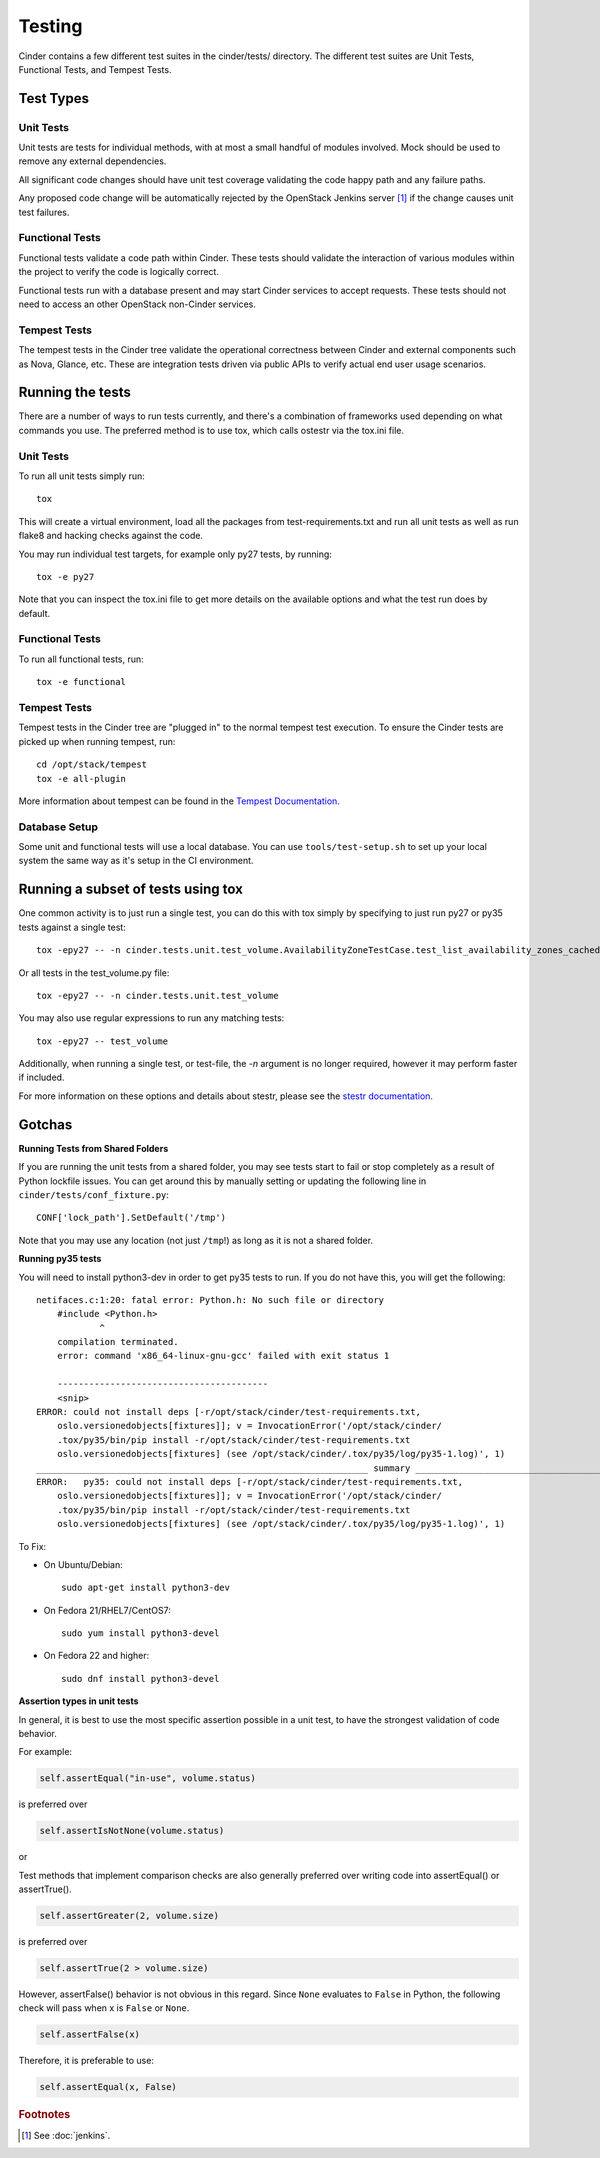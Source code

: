 Testing
=======

Cinder contains a few different test suites in the cinder/tests/ directory. The
different test suites are Unit Tests, Functional Tests, and Tempest Tests.

Test Types
----------


Unit Tests
~~~~~~~~~~

Unit tests are tests for individual methods, with at most a small handful of
modules involved. Mock should be used to remove any external dependencies.

All significant code changes should have unit test coverage validating the code
happy path and any failure paths.

Any proposed code change will be automatically rejected by the OpenStack
Jenkins server [#f1]_ if the change causes unit test failures.

Functional Tests
~~~~~~~~~~~~~~~~

Functional tests validate a code path within Cinder. These tests should
validate the interaction of various modules within the project to verify the
code is logically correct.

Functional tests run with a database present and may start Cinder services to
accept requests. These tests should not need to access an other OpenStack
non-Cinder services.

Tempest Tests
~~~~~~~~~~~~~

The tempest tests in the Cinder tree validate the operational correctness
between Cinder and external components such as Nova, Glance, etc. These are
integration tests driven via public APIs to verify actual end user usage
scenarios.

Running the tests
-----------------

There are a number of ways to run tests currently, and there's a combination of
frameworks used depending on what commands you use. The preferred method is to
use tox, which calls ostestr via the tox.ini file.

Unit Tests
~~~~~~~~~~

To run all unit tests simply run::

    tox

This will create a virtual environment, load all the packages from
test-requirements.txt and run all unit tests as well as run flake8 and hacking
checks against the code.

You may run individual test targets, for example only py27 tests, by running::

    tox -e py27

Note that you can inspect the tox.ini file to get more details on the available
options and what the test run does by default.

Functional Tests
~~~~~~~~~~~~~~~~

To run all functional tests, run::

    tox -e functional

Tempest Tests
~~~~~~~~~~~~~

Tempest tests in the Cinder tree are "plugged in" to the normal tempest test
execution. To ensure the Cinder tests are picked up when running tempest, run::

    cd /opt/stack/tempest
    tox -e all-plugin

More information about tempest can be found in the `Tempest Documentation
<https://docs.openstack.org/tempest/latest/>`_.

Database Setup
~~~~~~~~~~~~~~~

Some unit and functional tests will use a local database. You can use
``tools/test-setup.sh`` to set up your local system the same way as
it's setup in the CI environment.

Running a subset of tests using tox
-----------------------------------
One common activity is to just run a single test, you can do this with tox
simply by specifying to just run py27 or py35 tests against a single test::

    tox -epy27 -- -n cinder.tests.unit.test_volume.AvailabilityZoneTestCase.test_list_availability_zones_cached

Or all tests in the test_volume.py file::

    tox -epy27 -- -n cinder.tests.unit.test_volume

You may also use regular expressions to run any matching tests::

    tox -epy27 -- test_volume

Additionally, when running a single test, or test-file, the `-n` argument is no
longer required, however it may perform faster if included.

For more information on these options and details about stestr, please see the
`stestr documentation <http://stestr.readthedocs.io/en/latest/MANUAL.html>`_.

Gotchas
-------

**Running Tests from Shared Folders**

If you are running the unit tests from a shared folder, you may see tests start
to fail or stop completely as a result of Python lockfile issues. You
can get around this by manually setting or updating the following line in
``cinder/tests/conf_fixture.py``::

    CONF['lock_path'].SetDefault('/tmp')

Note that you may use any location (not just ``/tmp``!) as long as it is not
a shared folder.

**Running py35 tests**

You will need to install python3-dev in order to get py35 tests to run. If you
do not have this, you will get the following::

    netifaces.c:1:20: fatal error: Python.h: No such file or directory
        #include <Python.h>
                ^
        compilation terminated.
        error: command 'x86_64-linux-gnu-gcc' failed with exit status 1

        ----------------------------------------
        <snip>
    ERROR: could not install deps [-r/opt/stack/cinder/test-requirements.txt,
        oslo.versionedobjects[fixtures]]; v = InvocationError('/opt/stack/cinder/
        .tox/py35/bin/pip install -r/opt/stack/cinder/test-requirements.txt
        oslo.versionedobjects[fixtures] (see /opt/stack/cinder/.tox/py35/log/py35-1.log)', 1)
    _______________________________________________________________ summary _______________________________________________________________
    ERROR:   py35: could not install deps [-r/opt/stack/cinder/test-requirements.txt,
        oslo.versionedobjects[fixtures]]; v = InvocationError('/opt/stack/cinder/
        .tox/py35/bin/pip install -r/opt/stack/cinder/test-requirements.txt
        oslo.versionedobjects[fixtures] (see /opt/stack/cinder/.tox/py35/log/py35-1.log)', 1)

To Fix:

- On Ubuntu/Debian::

    sudo apt-get install python3-dev

- On Fedora 21/RHEL7/CentOS7::

    sudo yum install python3-devel

- On Fedora 22 and higher::

    sudo dnf install python3-devel


**Assertion types in unit tests**

In general, it is best to use the most specific assertion possible in a unit
test, to have the strongest validation of code behavior.

For example:

.. code-block:: python

    self.assertEqual("in-use", volume.status)

is preferred over

.. code-block:: python

    self.assertIsNotNone(volume.status)

or

Test methods that implement comparison checks are also generally preferred
over writing code into assertEqual() or assertTrue().

.. code-block:: python

   self.assertGreater(2, volume.size)

is preferred over

.. code-block:: python

   self.assertTrue(2 > volume.size)

However, assertFalse() behavior is not obvious in this regard.  Since
``None`` evaluates to ``False`` in Python, the following check will pass when
x is ``False`` or ``None``.

.. code-block:: python

   self.assertFalse(x)

Therefore, it is preferable to use:

.. code-block:: python

   self.assertEqual(x, False)


.. rubric:: Footnotes

.. [#f1] See :doc:`jenkins`.

